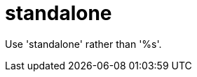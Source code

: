 :navtitle: standalone
:keywords: reference, rule, standalone

= standalone

Use 'standalone' rather than '%s'.



